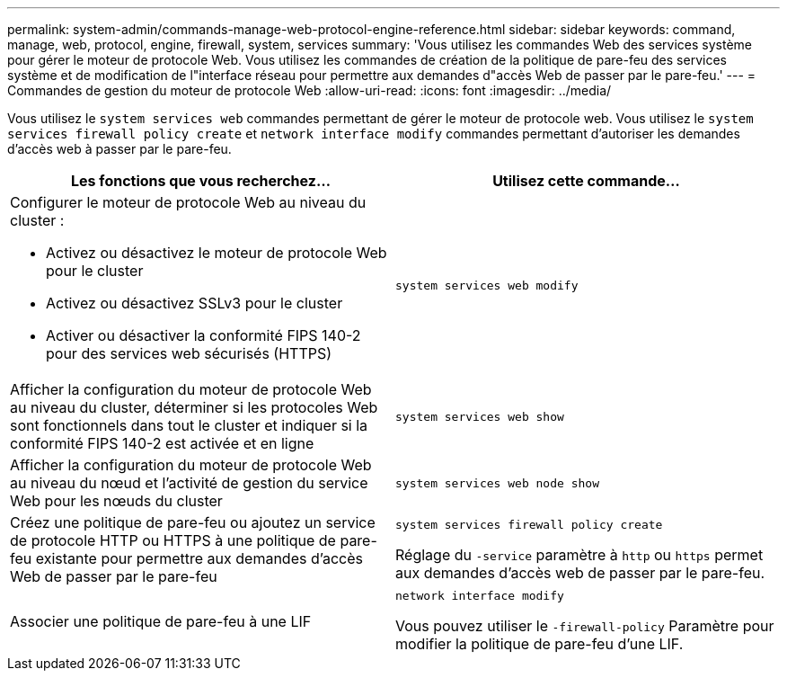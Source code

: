 ---
permalink: system-admin/commands-manage-web-protocol-engine-reference.html 
sidebar: sidebar 
keywords: command, manage, web, protocol, engine, firewall, system, services 
summary: 'Vous utilisez les commandes Web des services système pour gérer le moteur de protocole Web. Vous utilisez les commandes de création de la politique de pare-feu des services système et de modification de l"interface réseau pour permettre aux demandes d"accès Web de passer par le pare-feu.' 
---
= Commandes de gestion du moteur de protocole Web
:allow-uri-read: 
:icons: font
:imagesdir: ../media/


[role="lead"]
Vous utilisez le `system services web` commandes permettant de gérer le moteur de protocole web. Vous utilisez le `system services firewall policy create` et `network interface modify` commandes permettant d'autoriser les demandes d'accès web à passer par le pare-feu.

|===
| Les fonctions que vous recherchez... | Utilisez cette commande... 


 a| 
Configurer le moteur de protocole Web au niveau du cluster :

* Activez ou désactivez le moteur de protocole Web pour le cluster
* Activez ou désactivez SSLv3 pour le cluster
* Activer ou désactiver la conformité FIPS 140-2 pour des services web sécurisés (HTTPS)

 a| 
`system services web modify`



 a| 
Afficher la configuration du moteur de protocole Web au niveau du cluster, déterminer si les protocoles Web sont fonctionnels dans tout le cluster et indiquer si la conformité FIPS 140-2 est activée et en ligne
 a| 
`system services web show`



 a| 
Afficher la configuration du moteur de protocole Web au niveau du nœud et l'activité de gestion du service Web pour les nœuds du cluster
 a| 
`system services web node show`



 a| 
Créez une politique de pare-feu ou ajoutez un service de protocole HTTP ou HTTPS à une politique de pare-feu existante pour permettre aux demandes d'accès Web de passer par le pare-feu
 a| 
`system services firewall policy create`

Réglage du `-service` paramètre à `http` ou `https` permet aux demandes d'accès web de passer par le pare-feu.



 a| 
Associer une politique de pare-feu à une LIF
 a| 
`network interface modify`

Vous pouvez utiliser le `-firewall-policy` Paramètre pour modifier la politique de pare-feu d'une LIF.

|===